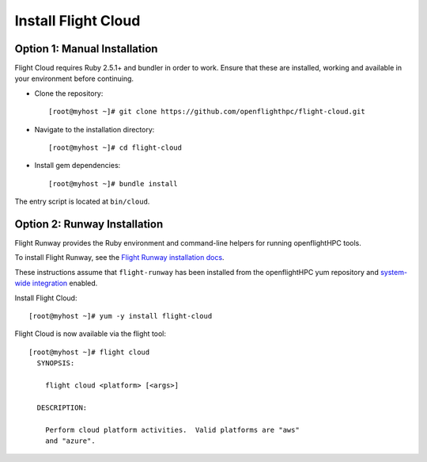 Install Flight Cloud
--------------------


Option 1: Manual Installation
^^^^^^^^^^^^^^^^^^^^^^^^^^^^^

Flight Cloud requires Ruby 2.5.1+ and bundler in order to work. Ensure that these are installed, working and available in your environment before continuing.

- Clone the repository::

    [root@myhost ~]# git clone https://github.com/openflighthpc/flight-cloud.git

- Navigate to the installation directory::

    [root@myhost ~]# cd flight-cloud

- Install gem dependencies::

    [root@myhost ~]# bundle install

The entry script is located at ``bin/cloud``.

Option 2: Runway Installation
^^^^^^^^^^^^^^^^^^^^^^^^^^^^^

Flight Runway provides the Ruby environment and command-line helpers for running openflightHPC tools.

To install Flight Runway, see the `Flight Runway installation docs <https://github.com/openflighthpc/flight-runway#installation>`_.

These instructions assume that ``flight-runway`` has been installed from the openflightHPC yum repository and `system-wide integration <https://github.com/openflighthpc/flight-runway#system-wide-integration>`_ enabled.

Install Flight Cloud::

    [root@myhost ~]# yum -y install flight-cloud

Flight Cloud is now available via the flight tool::

    [root@myhost ~]# flight cloud
      SYNOPSIS:

        flight cloud <platform> [<args>]

      DESCRIPTION:

        Perform cloud platform activities.  Valid platforms are "aws"
        and "azure".


